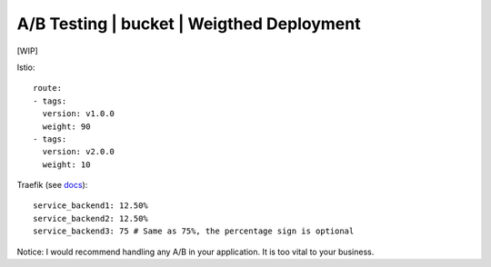 ##########################################
A/B Testing | bucket | Weigthed Deployment 
##########################################

[WIP]

Istio:

::

  route:
  - tags:
    version: v1.0.0
    weight: 90
  - tags:
    version: v2.0.0
    weight: 10

Traefik (see `docs <https://docs.traefik.io/configuration/backends/kubernetes/>`_):

::

  service_backend1: 12.50%
  service_backend2: 12.50%
  service_backend3: 75 # Same as 75%, the percentage sign is optional

Notice: I would recommend handling any A/B in your application. It is too vital to your business.